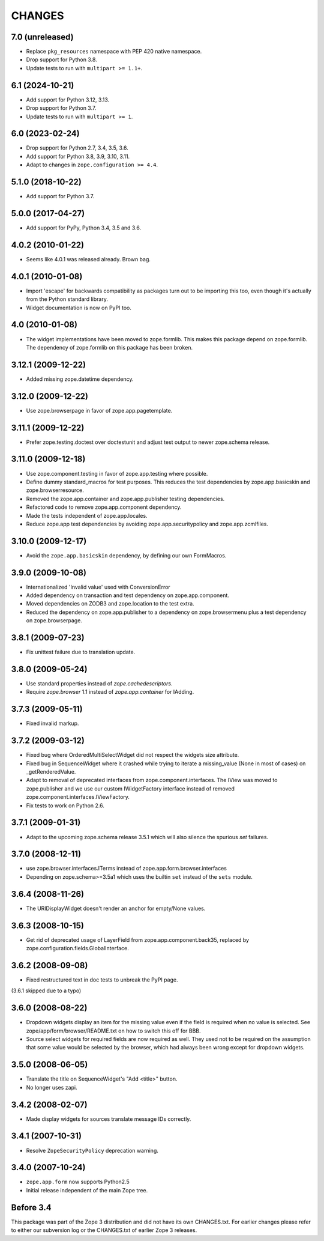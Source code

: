 =======
CHANGES
=======

7.0 (unreleased)
================

- Replace ``pkg_resources`` namespace with PEP 420 native namespace.

- Drop support for Python 3.8.

- Update tests to run with ``multipart >= 1.1+``.


6.1 (2024-10-21)
================

- Add support for Python 3.12, 3.13.

- Drop support for Python 3.7.

- Update tests to run with ``multipart >= 1``.


6.0 (2023-02-24)
================

- Drop support for Python 2.7, 3.4, 3.5, 3.6.

- Add support for Python 3.8, 3.9, 3.10, 3.11.

- Adapt to changes in ``zope.configuration >= 4.4``.


5.1.0 (2018-10-22)
==================

- Add support for Python 3.7.


5.0.0 (2017-04-27)
==================

- Add support for PyPy, Python 3.4, 3.5 and 3.6.

4.0.2 (2010-01-22)
==================

- Seems like 4.0.1 was released already. Brown bag.

4.0.1 (2010-01-08)
==================

- Import 'escape' for backwards compatibility as packages turn out to be
  importing this too, even though it's actually from the Python standard
  library.

- Widget documentation is now on PyPI too.

4.0 (2010-01-08)
================

- The widget implementations have been moved to zope.formlib. This
  makes this package depend on zope.formlib. The dependency of zope.formlib
  on this package has been broken.

3.12.1 (2009-12-22)
===================

- Added missing zope.datetime dependency.

3.12.0 (2009-12-22)
===================

- Use zope.browserpage in favor of zope.app.pagetemplate.

3.11.1 (2009-12-22)
===================

- Prefer zope.testing.doctest over doctestunit and adjust test output to newer
  zope.schema release.

3.11.0 (2009-12-18)
===================

- Use zope.component.testing in favor of zope.app.testing where possible.

- Define dummy standard_macros for test purposes. This reduces the test
  dependencies by zope.app.basicskin and zope.browserresource.

- Removed the zope.app.container and zope.app.publisher testing dependencies.

- Refactored code to remove zope.app.component dependency.

- Made the tests independent of zope.app.locales.

- Reduce zope.app test dependencies by avoiding zope.app.securitypolicy and
  zope.app.zcmlfiles.

3.10.0 (2009-12-17)
===================

- Avoid the ``zope.app.basicskin`` dependency, by defining our own FormMacros.

3.9.0 (2009-10-08)
==================

- Internationalized 'Invalid value' used with ConversionError
- Added dependency on transaction and test dependency on zope.app.component.
- Moved dependencies on ZODB3 and zope.location to the test extra.
- Reduced the dependency on zope.app.publisher to a dependency on
  zope.browsermenu plus a test dependency on zope.browserpage.

3.8.1 (2009-07-23)
==================

- Fix unittest failure due to translation update.

3.8.0 (2009-05-24)
==================

- Use standard properties instead of `zope.cachedescriptors`.

- Require `zope.browser` 1.1 instead of `zope.app.container` for IAdding.

3.7.3 (2009-05-11)
==================

- Fixed invalid markup.

3.7.2 (2009-03-12)
==================

- Fixed bug where OrderedMultiSelectWidget did not respect the widgets
  size attribute.

- Fixed bug in SequenceWidget where it crashed while trying to iterate
  a missing_value (None in most of cases) on _getRenderedValue.

- Adapt to removal of deprecated interfaces from zope.component.interfaces.
  The IView was moved to zope.publisher and we use our custom IWidgetFactory
  interface instead of removed zope.component.interfaces.IViewFactory.

- Fix tests to work on Python 2.6.

3.7.1 (2009-01-31)
==================

- Adapt to the upcoming zope.schema release 3.5.1 which will also silence the
  spurious `set` failures.

3.7.0 (2008-12-11)
==================

- use zope.browser.interfaces.ITerms instead of zope.app.form.browser.interfaces

- Depending on zope.schema>=3.5a1 which uses the builtin ``set`` instead of the
  ``sets`` module.


3.6.4 (2008-11-26)
==================

- The URIDisplayWidget doesn't render an anchor for empty/None values.


3.6.3 (2008-10-15)
==================

- Get rid of deprecated usage of LayerField from
  zope.app.component.back35, replaced by
  zope.configuration.fields.GlobalInterface.

3.6.2 (2008-09-08)
==================


- Fixed restructured text in doc tests to unbreak the PyPI page.

(3.6.1 skipped due to a typo)


3.6.0 (2008-08-22)
==================

- Dropdown widgets display an item for the missing value even if the field is
  required when no value is selected. See zope/app/form/browser/README.txt on
  how to switch this off for BBB.

- Source select widgets for required fields are now required as well. They
  used not to be required on the assumption that some value would be selected
  by the browser, which had always been wrong except for dropdown widgets.


3.5.0 (2008-06-05)
==================

- Translate the title on SequenceWidget's "Add <title>" button.

- No longer uses zapi.


3.4.2 (2008-02-07)
==================

- Made display widgets for sources translate message IDs correctly.


3.4.1 (2007-10-31)
==================

- Resolve ``ZopeSecurityPolicy`` deprecation warning.


3.4.0 (2007-10-24)
==================

- ``zope.app.form`` now supports Python2.5

- Initial release independent of the main Zope tree.


Before 3.4
==========

This package was part of the Zope 3 distribution and did not have its own
CHANGES.txt. For earlier changes please refer to either our subversion log or
the CHANGES.txt of earlier Zope 3 releases.
